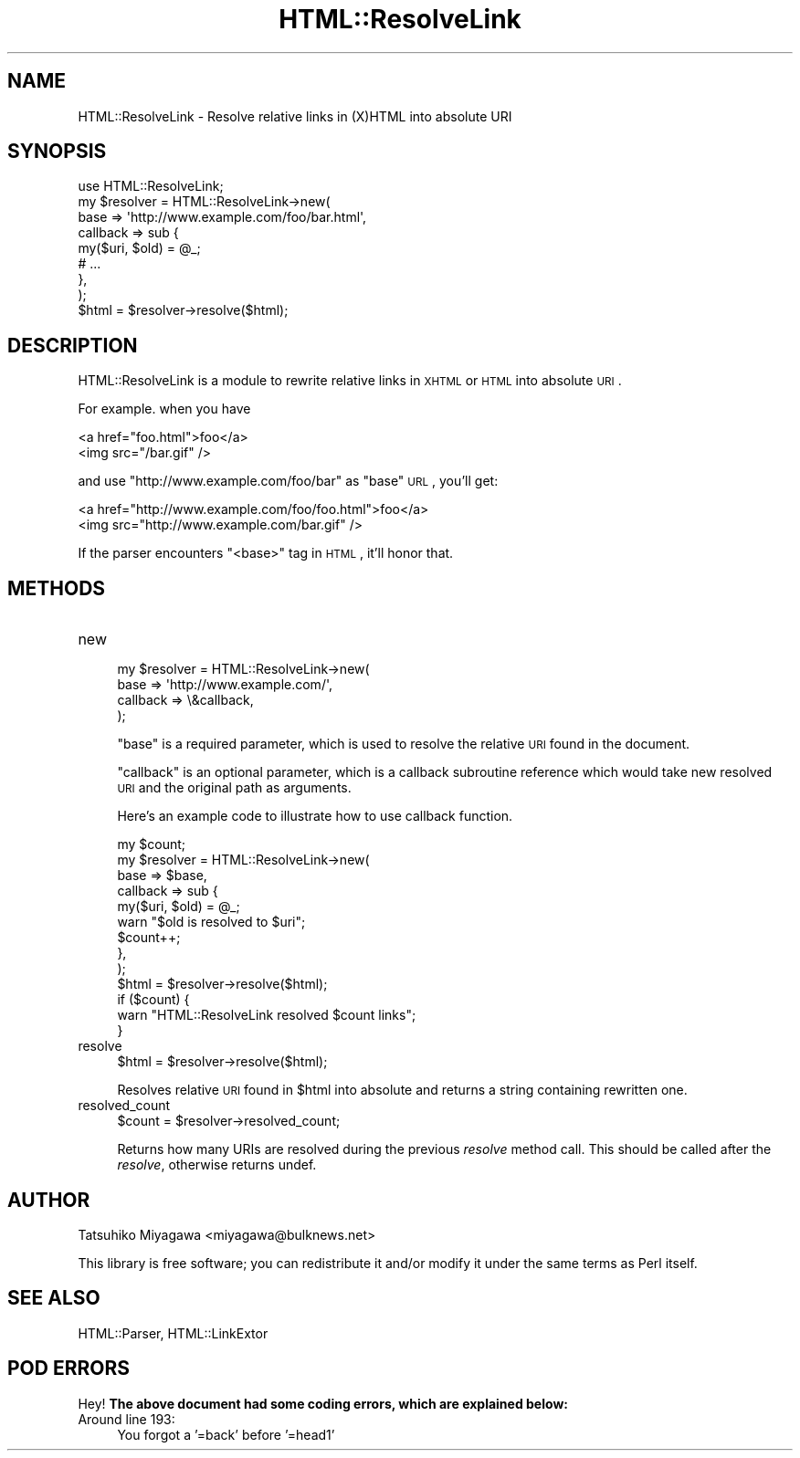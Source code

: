 .\" Automatically generated by Pod::Man 2.25 (Pod::Simple 3.20)
.\"
.\" Standard preamble:
.\" ========================================================================
.de Sp \" Vertical space (when we can't use .PP)
.if t .sp .5v
.if n .sp
..
.de Vb \" Begin verbatim text
.ft CW
.nf
.ne \\$1
..
.de Ve \" End verbatim text
.ft R
.fi
..
.\" Set up some character translations and predefined strings.  \*(-- will
.\" give an unbreakable dash, \*(PI will give pi, \*(L" will give a left
.\" double quote, and \*(R" will give a right double quote.  \*(C+ will
.\" give a nicer C++.  Capital omega is used to do unbreakable dashes and
.\" therefore won't be available.  \*(C` and \*(C' expand to `' in nroff,
.\" nothing in troff, for use with C<>.
.tr \(*W-
.ds C+ C\v'-.1v'\h'-1p'\s-2+\h'-1p'+\s0\v'.1v'\h'-1p'
.ie n \{\
.    ds -- \(*W-
.    ds PI pi
.    if (\n(.H=4u)&(1m=24u) .ds -- \(*W\h'-12u'\(*W\h'-12u'-\" diablo 10 pitch
.    if (\n(.H=4u)&(1m=20u) .ds -- \(*W\h'-12u'\(*W\h'-8u'-\"  diablo 12 pitch
.    ds L" ""
.    ds R" ""
.    ds C` ""
.    ds C' ""
'br\}
.el\{\
.    ds -- \|\(em\|
.    ds PI \(*p
.    ds L" ``
.    ds R" ''
'br\}
.\"
.\" Escape single quotes in literal strings from groff's Unicode transform.
.ie \n(.g .ds Aq \(aq
.el       .ds Aq '
.\"
.\" If the F register is turned on, we'll generate index entries on stderr for
.\" titles (.TH), headers (.SH), subsections (.SS), items (.Ip), and index
.\" entries marked with X<> in POD.  Of course, you'll have to process the
.\" output yourself in some meaningful fashion.
.ie \nF \{\
.    de IX
.    tm Index:\\$1\t\\n%\t"\\$2"
..
.    nr % 0
.    rr F
.\}
.el \{\
.    de IX
..
.\}
.\"
.\" Accent mark definitions (@(#)ms.acc 1.5 88/02/08 SMI; from UCB 4.2).
.\" Fear.  Run.  Save yourself.  No user-serviceable parts.
.    \" fudge factors for nroff and troff
.if n \{\
.    ds #H 0
.    ds #V .8m
.    ds #F .3m
.    ds #[ \f1
.    ds #] \fP
.\}
.if t \{\
.    ds #H ((1u-(\\\\n(.fu%2u))*.13m)
.    ds #V .6m
.    ds #F 0
.    ds #[ \&
.    ds #] \&
.\}
.    \" simple accents for nroff and troff
.if n \{\
.    ds ' \&
.    ds ` \&
.    ds ^ \&
.    ds , \&
.    ds ~ ~
.    ds /
.\}
.if t \{\
.    ds ' \\k:\h'-(\\n(.wu*8/10-\*(#H)'\'\h"|\\n:u"
.    ds ` \\k:\h'-(\\n(.wu*8/10-\*(#H)'\`\h'|\\n:u'
.    ds ^ \\k:\h'-(\\n(.wu*10/11-\*(#H)'^\h'|\\n:u'
.    ds , \\k:\h'-(\\n(.wu*8/10)',\h'|\\n:u'
.    ds ~ \\k:\h'-(\\n(.wu-\*(#H-.1m)'~\h'|\\n:u'
.    ds / \\k:\h'-(\\n(.wu*8/10-\*(#H)'\z\(sl\h'|\\n:u'
.\}
.    \" troff and (daisy-wheel) nroff accents
.ds : \\k:\h'-(\\n(.wu*8/10-\*(#H+.1m+\*(#F)'\v'-\*(#V'\z.\h'.2m+\*(#F'.\h'|\\n:u'\v'\*(#V'
.ds 8 \h'\*(#H'\(*b\h'-\*(#H'
.ds o \\k:\h'-(\\n(.wu+\w'\(de'u-\*(#H)/2u'\v'-.3n'\*(#[\z\(de\v'.3n'\h'|\\n:u'\*(#]
.ds d- \h'\*(#H'\(pd\h'-\w'~'u'\v'-.25m'\f2\(hy\fP\v'.25m'\h'-\*(#H'
.ds D- D\\k:\h'-\w'D'u'\v'-.11m'\z\(hy\v'.11m'\h'|\\n:u'
.ds th \*(#[\v'.3m'\s+1I\s-1\v'-.3m'\h'-(\w'I'u*2/3)'\s-1o\s+1\*(#]
.ds Th \*(#[\s+2I\s-2\h'-\w'I'u*3/5'\v'-.3m'o\v'.3m'\*(#]
.ds ae a\h'-(\w'a'u*4/10)'e
.ds Ae A\h'-(\w'A'u*4/10)'E
.    \" corrections for vroff
.if v .ds ~ \\k:\h'-(\\n(.wu*9/10-\*(#H)'\s-2\u~\d\s+2\h'|\\n:u'
.if v .ds ^ \\k:\h'-(\\n(.wu*10/11-\*(#H)'\v'-.4m'^\v'.4m'\h'|\\n:u'
.    \" for low resolution devices (crt and lpr)
.if \n(.H>23 .if \n(.V>19 \
\{\
.    ds : e
.    ds 8 ss
.    ds o a
.    ds d- d\h'-1'\(ga
.    ds D- D\h'-1'\(hy
.    ds th \o'bp'
.    ds Th \o'LP'
.    ds ae ae
.    ds Ae AE
.\}
.rm #[ #] #H #V #F C
.\" ========================================================================
.\"
.IX Title "HTML::ResolveLink 3"
.TH HTML::ResolveLink 3 "2006-11-29" "perl v5.16.3" "User Contributed Perl Documentation"
.\" For nroff, turn off justification.  Always turn off hyphenation; it makes
.\" way too many mistakes in technical documents.
.if n .ad l
.nh
.SH "NAME"
HTML::ResolveLink \- Resolve relative links in (X)HTML into absolute URI
.SH "SYNOPSIS"
.IX Header "SYNOPSIS"
.Vb 1
\&  use HTML::ResolveLink;
\&
\&  my $resolver = HTML::ResolveLink\->new(
\&      base => \*(Aqhttp://www.example.com/foo/bar.html\*(Aq,
\&      callback => sub {
\&         my($uri, $old) = @_;
\&         # ...
\&      },
\&  );
\&  $html = $resolver\->resolve($html);
.Ve
.SH "DESCRIPTION"
.IX Header "DESCRIPTION"
HTML::ResolveLink is a module to rewrite relative links in \s-1XHTML\s0 or
\&\s-1HTML\s0 into absolute \s-1URI\s0.
.PP
For example. when you have
.PP
.Vb 2
\&  <a href="foo.html">foo</a>
\&  <img src="/bar.gif" />
.Ve
.PP
and use \f(CW\*(C`http://www.example.com/foo/bar\*(C'\fR as \f(CW\*(C`base\*(C'\fR \s-1URL\s0, you'll get:
.PP
.Vb 2
\&  <a href="http://www.example.com/foo/foo.html">foo</a>
\&  <img src="http://www.example.com/bar.gif" />
.Ve
.PP
If the parser encounters \f(CW\*(C`<base>\*(C'\fR tag in \s-1HTML\s0, it'll honor that.
.SH "METHODS"
.IX Header "METHODS"
.IP "new" 4
.IX Item "new"
.Vb 4
\&  my $resolver = HTML::ResolveLink\->new(
\&      base => \*(Aqhttp://www.example.com/\*(Aq,
\&      callback => \e&callback,
\&  );
.Ve
.Sp
\&\f(CW\*(C`base\*(C'\fR is a required parameter, which is used to resolve the relative
\&\s-1URI\s0 found in the document.
.Sp
\&\f(CW\*(C`callback\*(C'\fR is an optional parameter, which is a callback subroutine
reference which would take new resolved \s-1URI\s0 and the original path as
arguments.
.Sp
Here's an example code to illustrate how to use callback function.
.Sp
.Vb 9
\&  my $count;
\&  my $resolver = HTML::ResolveLink\->new(
\&      base => $base,
\&      callback => sub {
\&          my($uri, $old) = @_;
\&          warn "$old is resolved to $uri";
\&          $count++;
\&      },
\&  );
\&
\&  $html = $resolver\->resolve($html);
\&
\&  if ($count) {
\&      warn "HTML::ResolveLink resolved $count links";
\&  }
.Ve
.IP "resolve" 4
.IX Item "resolve"
.Vb 1
\&  $html = $resolver\->resolve($html);
.Ve
.Sp
Resolves relative \s-1URI\s0 found in \f(CW$html\fR into absolute and returns a
string containing rewritten one.
.IP "resolved_count" 4
.IX Item "resolved_count"
.Vb 1
\&  $count = $resolver\->resolved_count;
.Ve
.Sp
Returns how many URIs are resolved during the previous \fIresolve\fR
method call. This should be called after the \fIresolve\fR, otherwise
returns undef.
.SH "AUTHOR"
.IX Header "AUTHOR"
Tatsuhiko Miyagawa <miyagawa@bulknews.net>
.PP
This library is free software; you can redistribute it and/or modify
it under the same terms as Perl itself.
.SH "SEE ALSO"
.IX Header "SEE ALSO"
HTML::Parser, HTML::LinkExtor
.SH "POD ERRORS"
.IX Header "POD ERRORS"
Hey! \fBThe above document had some coding errors, which are explained below:\fR
.IP "Around line 193:" 4
.IX Item "Around line 193:"
You forgot a '=back' before '=head1'
